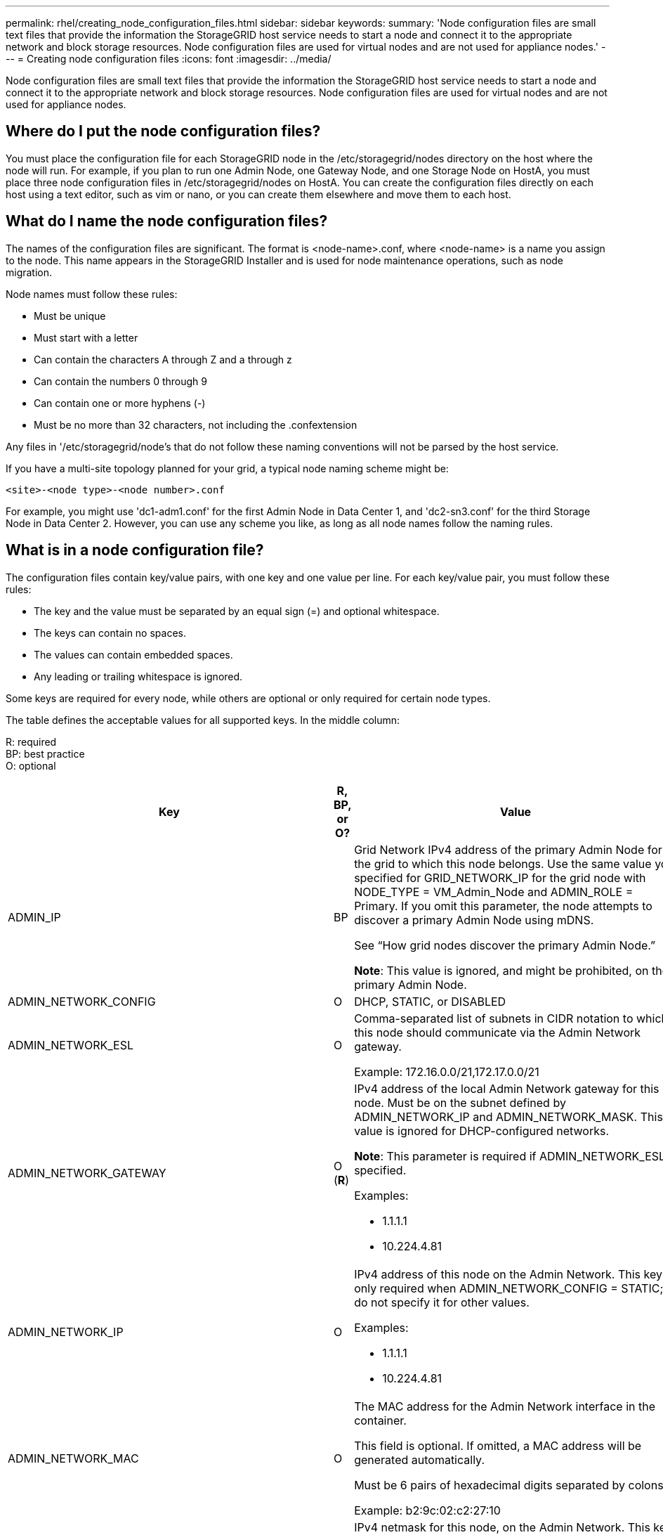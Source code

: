 ---
permalink: rhel/creating_node_configuration_files.html
sidebar: sidebar
keywords:
summary: 'Node configuration files are small text files that provide the information the StorageGRID host service needs to start a node and connect it to the appropriate network and block storage resources. Node configuration files are used for virtual nodes and are not used for appliance nodes.'
---
= Creating node configuration files
:icons: font
:imagesdir: ../media/

[.lead]
Node configuration files are small text files that provide the information the StorageGRID host service needs to start a node and connect it to the appropriate network and block storage resources. Node configuration files are used for virtual nodes and are not used for appliance nodes.

== Where do I put the node configuration files?

You must place the configuration file for each StorageGRID node in the /etc/storagegrid/nodes directory on the host where the node will run. For example, if you plan to run one Admin Node, one Gateway Node, and one Storage Node on HostA, you must place three node configuration files in /etc/storagegrid/nodes on HostA. You can create the configuration files directly on each host using a text editor, such as vim or nano, or you can create them elsewhere and move them to each host.

== What do I name the node configuration files?

The names of the configuration files are significant. The format is <node-name>.conf, where <node-name> is a name you assign to the node. This name appears in the StorageGRID Installer and is used for node maintenance operations, such as node migration.

Node names must follow these rules:

* Must be unique
* Must start with a letter
* Can contain the characters A through Z and a through z
* Can contain the numbers 0 through 9
* Can contain one or more hyphens (-)
* Must be no more than 32 characters, not including the .confextension

Any files in '/etc/storagegrid/node's that do not follow these naming conventions will not be parsed by the host service.

If you have a multi-site topology planned for your grid, a typical node naming scheme might be:

----
<site>-<node type>-<node number>.conf
----

For example, you might use 'dc1-adm1.conf' for the first Admin Node in Data Center 1, and 'dc2-sn3.conf' for the third Storage Node in Data Center 2. However, you can use any scheme you like, as long as all node names follow the naming rules.

== What is in a node configuration file?

The configuration files contain key/value pairs, with one key and one value per line. For each key/value pair, you must follow these rules:

* The key and the value must be separated by an equal sign (=) and optional whitespace.
* The keys can contain no spaces.
* The values can contain embedded spaces.
* Any leading or trailing whitespace is ignored.

Some keys are required for every node, while others are optional or only required for certain node types.

The table defines the acceptable values for all supported keys. In the middle column:

R: required +
BP: best practice +
O: optional

[options="header"]
|===
| Key| R, BP, or O?| Value
a|ADMIN_IP
a|BP
a|Grid Network IPv4 address of the primary Admin Node for the grid to which this node belongs. Use the same value you specified for GRID_NETWORK_IP for the grid node with NODE_TYPE = VM_Admin_Node and ADMIN_ROLE = Primary. If you omit this parameter, the node attempts to discover a primary Admin Node using mDNS.

See "`How grid nodes discover the primary Admin Node.`"

*Note*: This value is ignored, and might be prohibited, on the primary Admin Node.

a|
ADMIN_NETWORK_CONFIG

a|
O

a|
DHCP, STATIC, or DISABLED

a|
ADMIN_NETWORK_ESL

a|
O

a|
Comma-separated list of subnets in CIDR notation to which this node should communicate via the Admin Network gateway.

Example: 172.16.0.0/21,172.17.0.0/21

a|
ADMIN_NETWORK_GATEWAY

a|
O (*R*)

a|
IPv4 address of the local Admin Network gateway for this node. Must be on the subnet defined by ADMIN_NETWORK_IP and ADMIN_NETWORK_MASK. This value is ignored for DHCP-configured networks.

*Note*: This parameter is required if ADMIN_NETWORK_ESL is specified.

Examples:

* 1.1.1.1
* 10.224.4.81

a|
ADMIN_NETWORK_IP

a|
O

a|
IPv4 address of this node on the Admin Network. This key is only required when ADMIN_NETWORK_CONFIG = STATIC; do not specify it for other values.

Examples:

* 1.1.1.1
* 10.224.4.81

a|
ADMIN_NETWORK_MAC

a|
O

a|
The MAC address for the Admin Network interface in the container.

This field is optional. If omitted, a MAC address will be generated automatically.

Must be 6 pairs of hexadecimal digits separated by colons.

Example: b2:9c:02:c2:27:10

a|
ADMIN_NETWORK_MASK

a|
O

a|
IPv4 netmask for this node, on the Admin Network. This key is only required when ADMIN_NETWORK_CONFIG = STATIC; do not specify it for other values.

Examples:

* 255.255.255.0
* 255.255.248.0

a|
ADMIN_NETWORK_MTU

a|
O

a|
The maximum transmission unit (MTU) for this node on the Admin Network. Do not specify if ADMIN_NETWORK_CONFIG = DHCP. If specified, the value must be between 1280 and 9216. If omitted, 1500 is used.

If you want to use jumbo frames, set the MTU to a value suitable for jumbo frames, such as 9000. Otherwise, keep the default value.

*IMPORTANT*: The MTU value of the network must match the value configured on the switch port the node is connected to. Otherwise, network performance issues or packet loss might occur.

Examples:

* 1500
* 8192

a|
ADMIN_NETWORK_TARGET
a|
BP
a|
Name of the host device that you will use for Admin Network access by the StorageGRID node. Only network interface names are supported. Typically, you use a different interface name than what was specified for GRID_NETWORK_TARGET or CLIENT_NETWORK_TARGET.

*Note*: Do not use bond or bridge devices as the network target. Either configure a VLAN (or other virtual interface) on top of the bond device, or use a bridge and virtual Ethernet (veth) pair.

*Best practice:* Specify a value even if this node will not initially have an Admin Network IP address. Then you can add an Admin Network IP address later, without having to reconfigure the node on the host.

Examples:

* bond0.1002
* ens256

a|
ADMIN_NETWORK_TARGET_TYPE

a|
O

a|
Interface

(This is the only supported value.)

a|
ADMIN_NETWORK_TARGET_TYPE_INTERFACE_CLONE_MAC
a|
BP
a|
True or False

Set the key to "true" to cause the StorageGRID container use the MAC address of the host host target interface on the Admin Network.

*Best practice:* In networks where promiscuous mode would be required, use the ADMIN_NETWORK_TARGET_TYPE_INTERFACE_CLONE_MAC key instead.

For more details on MAC cloning, see the considerations and recommendations for MAC address cloning.

xref:considerations_and_recommendations_for_mac_address_cloning.adoc[Considerations and recommendations for MAC address cloning]

a|
ADMIN_ROLE
a|
*R*
a|
Primary or Non-Primary

This key is only required when NODE_TYPE = VM_Admin_Node; do not specify it for other node types.

a|
BLOCK_DEVICE_AUDIT_LOGS
a|
*R*
a|
Path and name of the block device special file this node will use for persistent storage of audit logs. This key is only required for nodes with NODE_TYPE = VM_Admin_Node; do not specify it for other node types.

Examples:

* /dev/disk/by-path/pci-0000:03:00.0-scsi-0:0:0:0
* /dev/disk/by-id/wwn-0x600a09800059d6df000060d757b475fd
* /dev/mapper/sgws-adm1-audit-logs

a|
BLOCK_DEVICE_RANGEDB_00

BLOCK_DEVICE_RANGEDB_01

BLOCK_DEVICE_RANGEDB_02

BLOCK_DEVICE_RANGEDB_03

BLOCK_DEVICE_RANGEDB_04

BLOCK_DEVICE_RANGEDB_05

BLOCK_DEVICE_RANGEDB_06

BLOCK_DEVICE_RANGEDB_07

BLOCK_DEVICE_RANGEDB_08

BLOCK_DEVICE_RANGEDB_09

BLOCK_DEVICE_RANGEDB_10

BLOCK_DEVICE_RANGEDB_11

BLOCK_DEVICE_RANGEDB_12

BLOCK_DEVICE_RANGEDB_13

BLOCK_DEVICE_RANGEDB_14

BLOCK_DEVICE_RANGEDB_15

a|
*R*
a|
Path and name of the block device special file this node will use for persistent object storage. This key is only required for nodes with NODE_TYPE = VM_Storage_Node; do not specify it for other node types.

Only BLOCK_DEVICE_RANGEDB_00 is required; the rest are optional. The block device specified for BLOCK_DEVICE_RANGEDB_00 must be at least 4 TB; the others can be smaller.

*Note*: Do not leave gaps. If you specify BLOCK_DEVICE_RANGEDB_05, you must also specify BLOCK_DEVICE_RANGEDB_04.

Examples:

* /dev/disk/by-path/pci-0000:03:00.0-scsi-0:0:0:0
* /dev/disk/by-id/wwn-0x600a09800059d6df000060d757b475fd
* /dev/mapper/sgws-sn1-rangedb-0

a|
BLOCK_DEVICE_TABLES

a|
*R*
a|
Path and name of the block device special file this node will use for persistent storage of database tables. This key is only required for nodes with NODE_TYPE = VM_Admin_Node; do not specify it for other node types.

Examples:

* /dev/disk/by-path/pci-0000:03:00.0-scsi-0:0:0:0
* /dev/disk/by-id/wwn-0x600a09800059d6df000060d757b475fd
* /dev/mapper/sgws-adm1-tables

a|
BLOCK_DEVICE_VAR_LOCAL

a|
*R*
a|
Path and name of the block device special file this node will use for its /var/local persistent storage.

Examples:

* /dev/disk/by-path/pci-0000:03:00.0-scsi-0:0:0:0
* /dev/disk/by-id/wwn-0x600a09800059d6df000060d757b475fd
* /dev/mapper/sgws-sn1-var-local

a|
CLIENT_NETWORK_CONFIG

a|
O

a|
DHCP, STATIC, or DISABLED

a|
CLIENT_NETWORK_GATEWAY

a|
O

a|
IPv4 address of the local Client Network gateway for this node, which must be on the subnet defined by CLIENT_NETWORK_IP and CLIENT_NETWORK_MASK. This value is ignored for DHCP-configured networks.

Examples:

* 1.1.1.1
* 10.224.4.81

a|
CLIENT_NETWORK_IP

a|
O

a|
IPv4 address of this node on the Client Network. This key is only required when CLIENT_NETWORK_CONFIG = STATIC; do not specify it for other values.

Examples:

* 1.1.1.1
* 10.224.4.81

a|
CLIENT_NETWORK_MAC

a|
O

a|
The MAC address for the Client Network interface in the container.

This field is optional. If omitted, a MAC address will be generated automatically.

Must be 6 pairs of hexadecimal digits separated by colons.

Example: b2:9c:02:c2:27:20

a|
CLIENT_NETWORK_MASK

a|
O

a|
IPv4 netmask for this node on the Client Network. This key is only required when CLIENT_NETWORK_CONFIG = STATIC; do not specify it for other values.

Examples:

* 255.255.255.0
* 255.255.248.0

a|
CLIENT_NETWORK_MTU

a|
O

a|
The maximum transmission unit (MTU) for this node on the Client Network. Do not specify if CLIENT_NETWORK_CONFIG = DHCP. If specified, the value must be between 1280 and 9216. If omitted, 1500 is used.

If you want to use jumbo frames, set the MTU to a value suitable for jumbo frames, such as 9000. Otherwise, keep the default value.

*IMPORTANT*: The MTU value of the network must match the value configured on the switch port the node is connected to. Otherwise, network performance issues or packet loss might occur.

Examples:

* 1500
* 8192

a|
CLIENT_NETWORK_TARGET

a|
BP

a|
Name of the host device that you will use for Client Network access by the StorageGRID node. Only network interface names are supported. Typically, you use a different interface name than what was specified for GRID_NETWORK_TARGET or ADMIN_NETWORK_TARGET.

NOTE: Do not use bond or bridge devices as the network target. Either configure a VLAN (or other virtual interface) on top of the bond device, or use a bridge and virtual Ethernet (veth) pair.

*Best practice:* Specify a value even if this node will not initially have a Client Network IP address. Then you can add a Client Network IP address later, without having to reconfigure the node on the host.

Examples:

* bond0.1003
* ens423

a|
CLIENT_NETWORK_TARGET_TYPE

a|
O

a|
Interface

(This is only supported value.)

a|
CLIENT_NETWORK_TARGET_TYPE_INTERFACE_CLONE_MAC
a|
BP
a|
True or False

Set the key to "true" to cause the StorageGRID container to use the MAC address of the host target interface on the Client Network.

*Best practice:* In networks where promiscuous mode would be required, use the CLIENT_NETWORK_TARGET_TYPE_INTERFACE_CLONE_MAC key instead.

For more details on MAC cloning, see the considerations and recommendations for MAC address cloning.

xref:considerations_and_recommendations_for_mac_address_cloning.adoc[Considerations and recommendations for MAC address cloning]

a|
GRID_NETWORK_CONFIG

a|
BP

a|
STATIC or DHCP

(Defaults to STATIC if not specified.)

a|
GRID_NETWORK_GATEWAY

a|
*R*

a|
IPv4 address of the local Grid Network gateway for this node, which must be on the subnet defined by GRID_NETWORK_IP and GRID_NETWORK_MASK. This value is ignored for DHCP-configured networks.

If the Grid Network is a single subnet with no gateway, use either the standard gateway address for the subnet (X.Y.Z.1) or this node's GRID_NETWORK_IP value; either value will simplify potential future Grid Network expansions.

a|
GRID_NETWORK_IP

a|
*R*

a|
IPv4 address of this node on the Grid Network. This key is only required when GRID_NETWORK_CONFIG = STATIC; do not specify it for other values.

Examples:

* 1.1.1.1
* 10.224.4.81

a|
GRID_NETWORK_MAC

a|
O

a|
The MAC address for the Grid Network interface in the container.

This field is optional. If omitted, a MAC address will be generated automatically.

Must be 6 pairs of hexadecimal digits separated by colons.

Example: b2:9c:02:c2:27:30

a|
GRID_NETWORK_MASK

a|
O

a|
IPv4 netmask for this node on the Grid Network. This key is only required when GRID_NETWORK_CONFIG = STATIC; do not specify it for other values.

Examples:

* 255.255.255.0
* 255.255.248.0

a|
GRID_NETWORK_MTU

a|
O

a|
The maximum transmission unit (MTU) for this node on the Grid Network. Do not specify if GRID_NETWORK_CONFIG = DHCP. If specified, the value must be between 1280 and 9216. If omitted, 1500 is used.

If you want to use jumbo frames, set the MTU to a value suitable for jumbo frames, such as 9000. Otherwise, keep the default value.

*IMPORTANT*: The MTU value of the network must match the value configured on the switch port the node is connected to. Otherwise, network performance issues or packet loss might occur.

*IMPORTANT*: For the best network performance, all nodes should be configured with similar MTU values on their Grid Network interfaces. The *Grid Network MTU mismatch* alert is triggered if there is a significant difference in MTU settings for the Grid Network on individual nodes. The MTU values do not have to be the same for all network types.

Examples:

* 1500
* 8192

a|
GRID_NETWORK_TARGET

a|
*R*

a|
Name of the host device that you will use for Grid Network access by the StorageGRID node. Only network interface names are supported. Typically, you use a different interface name than what was specified for ADMIN_NETWORK_TARGET or CLIENT_NETWORK_TARGET.

*Note*: Do not use bond or bridge devices as the network target. Either configure a VLAN (or other virtual interface) on top of the bond device, or use a bridge and virtual Ethernet (veth) pair.

Examples:

* bond0.1001
* ens192

a|
GRID_NETWORK_TARGET_TYPE

a|
O

a|
Interface

(This is the only supported value.)

a|
GRID_NETWORK_TARGET_TYPE_INTERFACE_CLONE_MAC
a|
*BP*
a|
True or False

Set the value of the key to "true" to cause the StorageGRID container to use the MAC address of the host target interface on the Grid Network.

*Best practice:* In networks where promiscuous mode would be required, use the GRID_NETWORK_TARGET_TYPE_INTERFACE_CLONE_MAC key instead.

For more details on MAC cloning, see the considerations and recommendations for MAC address cloning.

xref:considerations_and_recommendations_for_mac_address_cloning.adoc[Considerations and recommendations for MAC address cloning]

a|
MAXIMUM_RAM

a|
O

a|
The maximum amount of RAM that this node is allowed to consume. If this key is omitted, the node has no memory restrictions. When setting this field for a production-level node, specify a value that is at least 24 GB and 16 to 32 GB less than the total system RAM.

*Note*: The RAM value affects a node's actual metadata reserved space. See the instructions for administering StorageGRID for a description of what Metadata Reserved Space is.

The format for this field is <number><unit>, where <unit> can be b, k, m, or g.

Examples:

24g

38654705664b

*Note*: If you want to use this option, you must enable kernel support for memory cgroups.

a|
NODE_TYPE

a|
*R*

a|
Type of node:

* VM_Admin_Node
* VM_Storage_Node
* VM_Archive_Node
* VM_API_Gateway

a|
PORT_REMAP

a|
O

a|
Remaps any port used by a node for internal grid node communications or external communications. Remapping ports is necessary if enterprise networking policies restrict one or more ports used by StorageGRID, as described in "`Internal grid node communications`" or "`External communications.`"

*IMPORTANT*: Do not remap the ports you are planning to use to configure load balancer endpoints.

*Note*: If only PORT_REMAP is set, the mapping that you specify is used for both inbound and outbound communications. If PORT_REMAP_INBOUND is also specified, PORT_REMAP applies only to outbound communications.

The format used is: <network type>/<protocol>/<default port used by grid node>/<new port>, where network type is grid, admin, or client, and protocol is tcp or udp.

For example:

----
PORT_REMAP = client/tcp/18082/443
----

a|
PORT_REMAP_INBOUND

a|
O

a|
Remaps inbound communications to the specified port. If you specify PORT_REMAP_INBOUND but do not specify a value for PORT_REMAP, outbound communications for the port are unchanged.

*IMPORTANT*: Do not remap the ports you are planning to use to configure load balancer endpoints.

The format used is: <network type>/<protocol:>/<remapped port >/<default port used by grid node>, where network type is grid, admin, or client, and protocol is tcp or udp.

For example:

----
PORT_REMAP_INBOUND = grid/tcp/3022/22
----

|===
.Related information

xref:how_grid_nodes_discover_primary_admin_node.adoc[How grid nodes discover the primary Admin Node]

http://docs.netapp.com/sgws-115/topic/com.netapp.doc.sg-network/home.html[StorageGRID networking guidelines]

http://docs.netapp.com/sgws-115/topic/com.netapp.doc.sg-admin/home.html[Administering StorageGRID]
